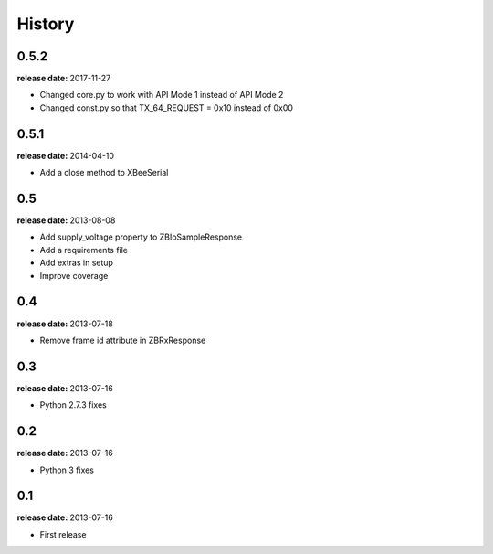 History
=======

0.5.2
-----
**release date:** 2017-11-27

* Changed core.py to work with API Mode 1 instead of API Mode 2
* Changed const.py so that TX_64_REQUEST = 0x10 instead of 0x00

0.5.1
-----
**release date:** 2014-04-10

* Add a close method to XBeeSerial

0.5
---
**release date:** 2013-08-08

* Add supply_voltage property to ZBIoSampleResponse
* Add a requirements file
* Add extras in setup
* Improve coverage

0.4
---
**release date:** 2013-07-18

* Remove frame id attribute in ZBRxResponse

0.3
---
**release date:** 2013-07-16

* Python 2.7.3 fixes

0.2
---
**release date:** 2013-07-16

* Python 3 fixes

0.1
---
**release date:** 2013-07-16

* First release
